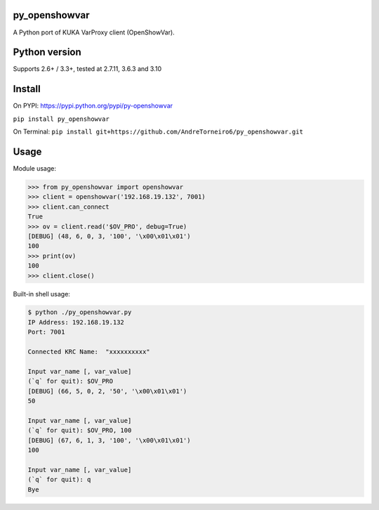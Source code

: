 py_openshowvar
===============

A Python port of KUKA VarProxy client (OpenShowVar).

Python version
===============

Supports 2.6+ / 3.3+, tested at 2.7.11, 3.6.3 and 3.10

Install
========

On PYPI: `<https://pypi.python.org/pypi/py-openshowvar>`_

``pip install py_openshowvar``

On Terminal:
``pip install git+https://github.com/AndreTorneiro6/py_openshowvar.git``

Usage
======

Module usage:

.. code-block:: python

    >>> from py_openshowvar import openshowvar
    >>> client = openshowvar('192.168.19.132', 7001)
    >>> client.can_connect
    True
    >>> ov = client.read('$OV_PRO', debug=True)
    [DEBUG] (48, 6, 0, 3, '100', '\x00\x01\x01')
    100
    >>> print(ov)
    100
    >>> client.close()

Built-in shell usage:

.. code-block:: bash

    $ python ./py_openshowvar.py
    IP Address: 192.168.19.132
    Port: 7001

    Connected KRC Name:  "xxxxxxxxxx"

    Input var_name [, var_value]
    (`q` for quit): $OV_PRO
    [DEBUG] (66, 5, 0, 2, '50', '\x00\x01\x01')
    50

    Input var_name [, var_value]
    (`q` for quit): $OV_PRO, 100
    [DEBUG] (67, 6, 1, 3, '100', '\x00\x01\x01')
    100

    Input var_name [, var_value]
    (`q` for quit): q
    Bye

